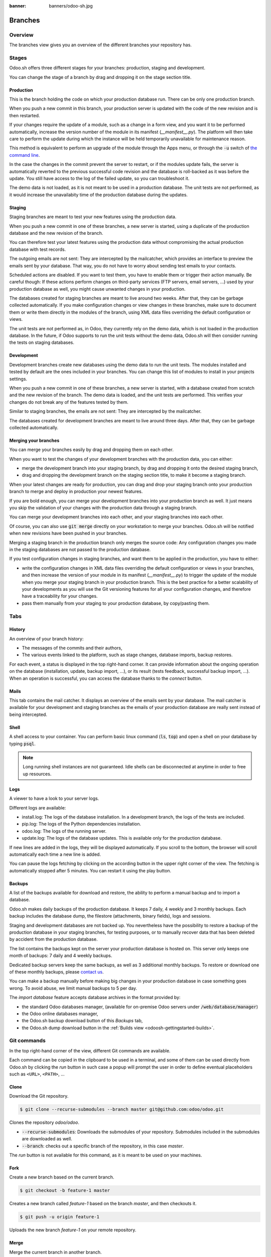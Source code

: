 :banner: banners/odoo-sh.jpg

==================================
Branches
==================================

Overview
========

The branches view gives you an overview of the different branches your repository has.

.. image:: ./media/interface-branches.png
   :align: center

.. _odoosh-gettingstarted-branches-stages:

Stages
===============

Odoo.sh offers three different stages for your branches: production, staging and development.

You can change the stage of a branch by drag and dropping it on the stage section title.

.. image:: ./media/interface-branches-stagechange.png
   :align: center

Production
----------
This is the branch holding the code on which your production database run.
There can be only one production branch.

When you push a new commit in this branch,
your production server is updated with the code of the new revision and is then restarted.

If your changes require the update of a module, such as a change in a form view,
and you want it to be performed automatically,
increase the version number of the module in its manifest (*__manifest__.py*).
The platform will then take care to perform the update during which the
instance will be held temporarily unavailable for maintenance reason.


This method is equivalent to perform an upgrade of the module through the Apps menu,
or through the :code:`-u` switch of
`the command line <https://www.odoo.com/documentation/11.0/reference/cmdline.html>`_.

In the case the changes in the commit prevent the server to restart,
or if the modules update fails,
the server is automatically reverted to the previous successful code revision and
the database is roll-backed as it was before the update.
You still have access to the log of the failed update, so you can troubleshoot it.

The demo data is not loaded, as it is not meant to be used in a production database.
The unit tests are not performed, as it would increase the unavailabity time of the production database during the updates.

Staging
-------
Staging branches are meant to test your new features using the production data.

When you push a new commit in one of these branches,
a new server is started, using a duplicate of the production database and the new revision of the branch.

You can therefore test your latest features using the production data without compromising the actual
production database with test records.

The outgoing emails are not sent: They are intercepted by the mailcatcher,
which provides an interface to preview the emails sent by your database.
That way, you do not have to worry about sending test emails to your contacts.

Scheduled actions are disabled. If you want to test them, you have to enable them or trigger their action manually.
Be careful though: If these actions perform changes on third-party services (FTP servers, email servers, ...)
used by your production database as well,
you might cause unwanted changes in your production.

The databases created for staging branches are meant to live around two weeks.
After that, they can be garbage collected automatically.
If you make configuration changes or view changes in these branches, make sure to document them or write them directly
in the modules of the branch, using XML data files overriding the default configuration or views.

The unit tests are not performed as, in Odoo, they currently rely on the demo data, which is not loaded in the
production database. In the future, if Odoo supports to run the unit tests without the demo data,
Odoo.sh will then consider running the tests on staging databases.


Development
-----------
Development branches create new databases using the demo data to run the unit tests.
The modules installed and tested by default are the ones included in your branches.
You can change this list of modules to install in your projects settings.

When you push a new commit in one of these branches,
a new server is started, with a database created from scratch and the new revision of the branch.
The demo data is loaded, and the unit tests are performed.
This verifies your changes do not break any of the features tested by them.

Similar to staging branches, the emails are not sent: They are intercepted by the mailcatcher.

The databases created for development branches are meant to live around three days.
After that, they can be garbage collected automatically.

.. _odoosh-gettingstarted-branches-mergingbranches:

Merging your branches
---------------------
You can merge your branches easily by drag and dropping them on each other.

.. image:: ./media/interface-branches-merge.png
   :align: center

When you want to test the changes of your development branches with the production data,
you can either:

* merge the development branch into your staging branch, by drag and dropping it onto the desired staging branch,
* drag and dropping the development branch on the staging section title, to make it become a staging branch.

When your latest changes are ready for production,
you can drag and drop your staging branch onto your production branch
to merge and deploy in production your newest features.

If you are bold enough,
you can merge your development branches into your production branch as well.
It just means you skip the validation of your changes with the production data through a staging branch.

You can merge your development branches into each other, and your staging branches into each other.

Of course, you can also use :code:`git merge` directly on your workstation to merge your branches.
Odoo.sh will be notified when new revisions have been pushed in your branches.

Merging a staging branch in the production branch only merges the source code: Any configuration changes you made in the
staging databases are not passed to the production database.

If you test configuration changes in staging branches, and want them to be applied in the production, you have to either:

* write the configuration changes in XML data files
  overriding the default configuration or views in your branches,
  and then increase the version of your module in its manifest (*__manifest__.py*) to trigger the update of the module
  when you merge your staging branch in your production branch.
  This is the best practice for a better scalability of your developments as you will use the Git versioning features
  for all your configuration changes, and therefore have a traceability for your changes.
* pass them manually from your staging to your production database, by copy/pasting them.

.. _odoosh-gettingstarted-branches-tabs:

Tabs
=============

History
-------
An overview of your branch history:

* The messages of the commits and their authors,
* The various events linked to the platform, such as stage changes, database imports, backup restores.

.. image:: ./media/interface-branches-history.png
   :align: center

For each event, a status is displayed in the top right-hand corner.
It can provide information about the ongoing operation on the database (installation, update, backup import, ...),
or its result (tests feedback, successful backup import, ...).
When an operation is successful, you can access the database thanks to the *connect* button.

Mails
-----
This tab contains the mail catcher. It displays an overview of the emails sent by your database.
The mail catcher is available for your development and
staging branches as the emails of your production database are really sent instead of being intercepted.

.. image:: ./media/interface-branches-mails.png
   :align: center
   :scale: 50%

Shell
-----
A shell access to your container. You can perform basic linux command (:code:`ls`, :code:`top`)
and open a shell on your database by typing :code:`psql`.

.. image:: ./media/interface-branches-shell.png
   :align: center


.. Note::
  Long running shell instances are not guaranteed. Idle shells can be
  disconnected at anytime in order to free up resources.

Logs
----
A viewer to have a look to your server logs.

.. image:: ./media/interface-branches-logs.png
   :align: center

Different logs are available:

* install.log: The logs of the database installation. In a development branch, the logs of the tests are included.
* pip.log: The logs of the Python dependencies installation.
* odoo.log: The logs of the running server.
* update.log: The logs of the database updates. This is available only for the production database.

If new lines are added in the logs, they will be displayed automatically.
If you scroll to the bottom, the browser will scroll automatically each time a new line is added.

You can pause the logs fetching by clicking on the according button in the upper right corner of the view.
The fetching is automatically stopped after 5 minutes. You can restart it using the play button.

Backups
-------
A list of the backups available for download and restore, the ability to perform a manual backup and to import a
database.

.. image:: ./media/interface-branches-backups.png
   :align: center

Odoo.sh makes daily backups of the production database. It keeps 7 daily, 4 weekly and 3 monthly backups.
Each backup includes the database dump, the filestore (attachments, binary fields), logs and sessions.

Staging and development databases are not backed up.
You nevertheless have the possibility to restore a backup of the production database in your staging branches, for
testing purposes, or to manually recover data that has been deleted by accident from the production database.

The list contains the backups kept on the server your production database is hosted on.
This server only keeps one month of backups: 7 daily and 4 weekly backups.

Dedicated backup servers keep the same backups, as well as 3 additional monthly backups.
To restore or download one of these monthly backups, please `contact us <https://www.odoo.com/help>`_.

You can make a backup manually before making big changes in your production database in case something goes wrong.
To avoid abuse, we limit manual backups to 5 per day.

The *import database* feature accepts database archives in the format provided by:

* the standard Odoo databases manager,
  (available for on-premise Odoo servers under :code:`/web/database/manager`)
* the Odoo online databases manager,
* the Odoo.sh backup download button of this *Backups* tab,
* the Odoo.sh dump download button in the :ref:`Builds view <odoosh-gettingstarted-builds>`.

Git commands
============
In the top right-hand corner of the view, different Git commands are available.

.. image:: ./media/interface-branches-gitcommands.png
   :align: center

Each command can be copied in the clipboard to be used in a terminal,
and some of them can be used directly from Odoo.sh by clicking the *run* button
in such case a popup will prompt the user in order to define eventual placeholders
such as ``<URL>``, ``<PATH>``, ...

Clone
-----
Download the Git repository.

.. code-block:: bash

  $ git clone --recurse-submodules --branch master git@github.com:odoo/odoo.git

Clones the repository *odoo/odoo*.

* :code:`--recurse-submodules`: Downloads the submodules of your repository. Submodules included in the submodules are downloaded as well.
* :code:`--branch`: checks out a specific branch of the repository, in this case *master*.

The *run* button is not available for this command, as it is meant to be used on your machines.

Fork
----
Create a new branch based on the current branch.

.. code-block:: bash

  $ git checkout -b feature-1 master

Creates a new branch called *feature-1* based on the branch *master*, and then checkouts it.

.. code-block:: bash

  $ git push -u origin feature-1

Uploads the new branch *feature-1* on your remote repository.

Merge
-----
Merge the current branch in another branch.

.. code-block:: bash

  $ git merge staging-1

Merges the branch *staging-1* in the current branch.

.. code-block:: bash

  $ git push -u origin master

Uploads the changes you just added in the *master* branch on your remote repository.

Submodule
---------

Add a branch from another repository in your current branch as a *submodule*.

*Submodules* allows you to use modules from other repositories in your project.

The submodules feature is detailed in the chapter
:ref:`Submodules <odoosh-advanced-submodules>` of this documentation.

.. code-block:: bash

  $ git submodule add -b master <URL> <PATH>

Adds the branch *master* of the repository *<URL>* as a submodule under the path *<PATH>* in your current branch.

.. code-block:: bash

  $ git commit -a

Commits all your current changes.

.. code-block:: bash

  $ git push -u origin master

Uploads the changes you just added in the *master* branch on your remote repository.

Delete
------

Delete a branch from your repository.

.. code-block:: bash

  $ git push origin :master

Deletes the branch in your remote repository.

.. code-block:: bash

  $ git branch -D master

Deletes the branch in your local copy of the repository.
